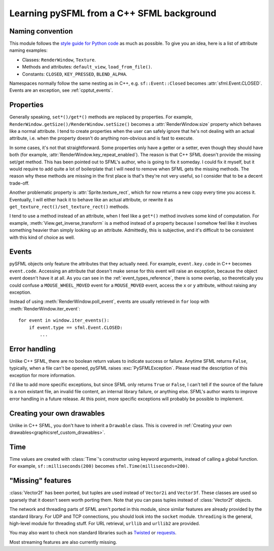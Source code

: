 .. Copyright 2012 Bastien Léonard. All rights reserved.

.. Redistribution and use in source (reStructuredText) and 'compiled'
   forms (HTML, PDF, PostScript, RTF and so forth) with or without
   modification, are permitted provided that the following conditions are
   met:

.. 1. Redistributions of source code (reStructuredText) must retain
   the above copyright notice, this list of conditions and the
   following disclaimer as the first lines of this file unmodified.

.. 2. Redistributions in compiled form (converted to HTML, PDF,
   PostScript, RTF and other formats) must reproduce the above
   copyright notice, this list of conditions and the following
   disclaimer in the documentation and/or other materials provided
   with the distribution.

.. THIS DOCUMENTATION IS PROVIDED BY BASTIEN LÉONARD ``AS IS'' AND ANY
   EXPRESS OR IMPLIED WARRANTIES, INCLUDING, BUT NOT LIMITED TO, THE
   IMPLIED WARRANTIES OF MERCHANTABILITY AND FITNESS FOR A PARTICULAR
   PURPOSE ARE DISCLAIMED. IN NO EVENT SHALL BASTIEN LÉONARD BE LIABLE
   FOR ANY DIRECT, INDIRECT, INCIDENTAL, SPECIAL, EXEMPLARY, OR
   CONSEQUENTIAL DAMAGES (INCLUDING, BUT NOT LIMITED TO, PROCUREMENT OF
   SUBSTITUTE GOODS OR SERVICES; LOSS OF USE, DATA, OR PROFITS; OR
   BUSINESS INTERRUPTION) HOWEVER CAUSED AND ON ANY THEORY OF LIABILITY,
   WHETHER IN CONTRACT, STRICT LIABILITY, OR TORT (INCLUDING NEGLIGENCE
   OR OTHERWISE) ARISING IN ANY WAY OUT OF THE USE OF THIS DOCUMENTATION,
   EVEN IF ADVISED OF THE POSSIBILITY OF SUCH DAMAGE.


.. module:: sfml


Learning pySFML from a C++ SFML background
==========================================


Naming convention
-----------------

This module follows the `style guide for Python code
<http://www.python.org/dev/peps/pep-0008/>`_ as much as possible. To
give you an idea, here is a list of attribute naming examples:

- Classes: ``RenderWindow``, ``Texture``.
- Methods and attributes: ``default_view``, ``load_from_file()``.
- Constants: ``CLOSED``, ``KEY_PRESSED``, ``BLEND_ALPHA``.

Namespaces normally follow the same nesting as in C++,
e.g. ``sf::Event::Closed`` becomes :attr:`sfml.Event.CLOSED`. Events
are an exception, see :ref:`cpptut_events`.


Properties
----------

Generally speaking, ``set*()/get*()`` methods are replaced by
properties. For example,
``RenderWindow.getSize()/RenderWindow.setSize()`` becomes a
:attr:`RenderWindow.size` property which behaves like a normal
attribute. I tend to create properties when the user can safely ignore
that he's not dealing with an actual attribute, i.e. when the property
doesn't do anything non-obvious and is fast to execute.

In some cases, it's not that straightforward. Some properties only
have a getter or a setter, even though they should have both (for
example, :attr:`RenderWindow.key_repeat_enabled`). The reason is that
C++ SFML doesn't provide the missing set/get method. This has been
pointed out to SFML's author, who is going to fix it someday. I could
fix it myself, but it would require to add quite a lot of boilerplate
that I will need to remove when SFML gets the missing methods. The
reason why these methods are missing in the first place is that's
they're not very useful, so I consider that to be a decent trade-off.

Another problematic property is :attr:`Sprite.texture_rect`, which for
now returns a new copy every time you access it. Eventually, I will
either hack it to behave like an actual attribute, or rewrite it as
``get_texture_rect()/set_texture_rect()`` methods.

I tend to use a method instead of an attribute, when I feel like a
``get*()`` method involves some kind of computation. For example,
:meth:`View.get_inverse_transform` is a method instead of a property
because I somehow feel like it involves something heavier than simply
looking up an attribute. Admittedly, this is subjective, and it's
difficult to be consistent with this kind of choice as well.


.. _cpptut_events:

Events
------

pySFML objects only feature the attributes that they actually
need. For example, ``event.key.code`` in C++ becomes ``event.code``.
Accessing an attribute that doesn't make sense for this event will
raise an exception, because the object event doesn't have it at all.
As you can see in the :ref:`event_types_reference`, there is some
overlap, so theoretically you could confuse a ``MOUSE_WHEEL_MOVED``
event for a ``MOUSE_MOVED`` event, access the ``x`` or ``y``
attribute, without raising any exception.

Instead of using :meth:`RenderWindow.poll_event`, events are usually
retrieved in ``for`` loop with :meth:`RenderWindow.iter_event`::

   for event in window.iter_events():
       if event.type == sfml.Event.CLOSED:
           ...


Error handling
--------------

Unlike C++ SFML, there are no boolean return values to indicate
success or failure. Anytime SFML returns ``False``, typically, when a
file can't be opened, pySFML raises :exc:`PySFMLException`. Please
read the description of this exception for more information.

I'd like to add more specific exceptions, but since SFML only returns
``True`` or ``False``, I can't tell if the source of the failure is a
non existant file, an invalid file content, an internal library
failure, or anything else. SFML's author wants to improve error
handling in a future release. At this point, more specific exceptions
will probably be possible to implement.


Creating your own drawables
---------------------------

Unlike in C++ SFML, you don't have to inherit a ``Drawable``
class. This is covered in :ref:`Creating your own
drawables<graphicsref_custom_drawables>`.


Time
----

Time values are created with :class:`Time`'s constructor using keyword
arguments, instead of calling a global function. For example,
``sf::milliseconds(200)`` becomes ``sfml.Time(milliseconds=200)``.


"Missing" features
------------------

:class:`Vector2f` has been ported, but tuples are used instead of
``Vector2i`` and ``Vector3f``. These classes are used so sparsely that
it doesn't seem worth porting them. Note that you can pass tuples
instead of :class:`Vector2f` objects.

The network and threading parts of SFML aren't ported in this module,
since similar features are already provided by the standard library.
For UDP and TCP connections, you should look into the ``socket``
module. ``threading`` is the general, high-level module for threading
stuff. For URL retrieval, ``urllib`` and ``urllib2`` are provided.

You may also want to check non standard libraries such as `Twisted
<http://twistedmatrix.com/>`_ or `requests
<http://docs.python-requests.org/en/latest/index.html>`_.

Most streaming features are also currently missing.
